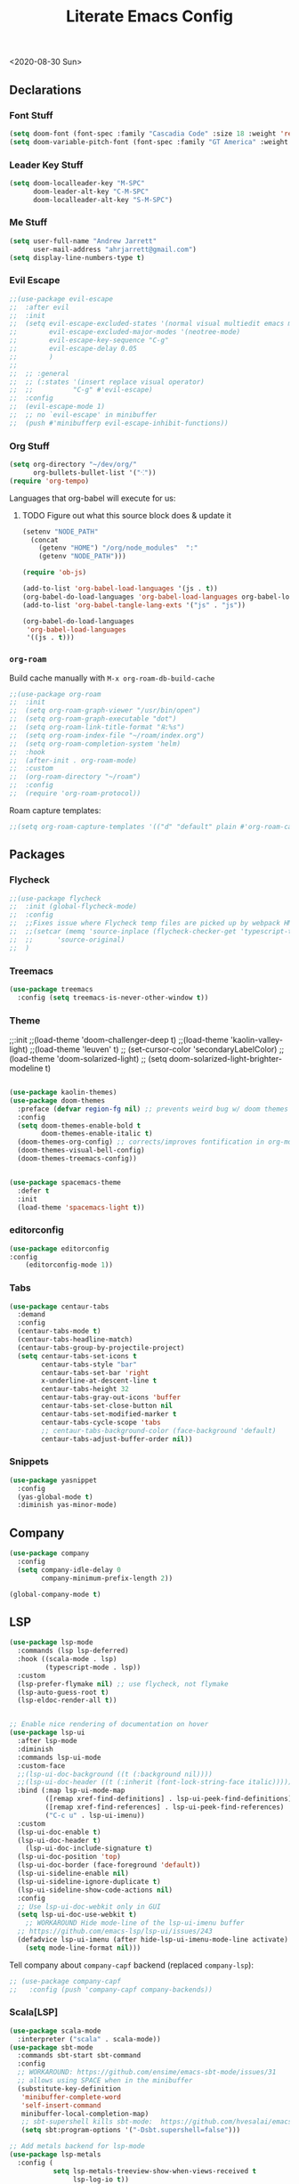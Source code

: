 #+TITLE: Literate Emacs Config

<2020-08-30 Sun>


** Declarations

*** Font Stuff

#+BEGIN_SRC emacs-lisp :tangle yes
(setq doom-font (font-spec :family "Cascadia Code" :size 18 :weight 'regular))
(setq doom-variable-pitch-font (font-spec :family "GT America" :weight 'bold :size 19))
#+END_SRC

*** Leader Key Stuff

#+BEGIN_SRC emacs-lisp :tangle yes
(setq doom-localleader-key "M-SPC"
      doom-leader-alt-key "C-M-SPC"
      doom-localleader-alt-key "S-M-SPC")
#+END_SRC


*** Me Stuff

#+BEGIN_SRC emacs-lisp :tangle yes
(setq user-full-name "Andrew Jarrett"
      user-mail-address "ahrjarrett@gmail.com")
(setq display-line-numbers-type t)
#+END_SRC

*** Evil Escape
#+BEGIN_SRC emacs-lisp :tangle yes
;;(use-package evil-escape
;;  :after evil
;;  :init
;;  (setq evil-escape-excluded-states '(normal visual multiedit emacs motion)
;;        evil-escape-excluded-major-modes '(neotree-mode)
;;        evil-escape-key-sequence "C-g"
;;        evil-escape-delay 0.05
;;        )
;;
;;  ;; :general
;;  ;; (:states '(insert replace visual operator)
;;  ;;          "C-g" #'evil-escape)
;;  :config
;;  (evil-escape-mode 1)
;;  ;; no `evil-escape' in minibuffer
;;  (push #'minibufferp evil-escape-inhibit-functions))
#+END_SRC

*** Org Stuff

#+BEGIN_SRC emacs-lisp :tangle yes
(setq org-directory "~/dev/org/"
      org-bullets-bullet-list '("⁖"))
(require 'org-tempo)
#+END_SRC


Languages that org-babel will execute for us:

**** TODO Figure out what this source block does & update it

#+BEGIN_SRC emacs-lisp :tangle yes
(setenv "NODE_PATH"
  (concat
    (getenv "HOME") "/org/node_modules"  ":"
    (getenv "NODE_PATH")))

(require 'ob-js)

(add-to-list 'org-babel-load-languages '(js . t))
(org-babel-do-load-languages 'org-babel-load-languages org-babel-load-languages)
(add-to-list 'org-babel-tangle-lang-exts '("js" . "js"))

(org-babel-do-load-languages
 'org-babel-load-languages
 '((js . t)))
#+END_SRC


*** =org-roam=

Build cache manually with ~M-x org-roam-db-build-cache~

#+BEGIN_SRC emacs-lisp :tangle yes
;;(use-package org-roam
;;  :init
;;  (setq org-roam-graph-viewer "/usr/bin/open")
;;  (setq org-roam-graph-executable "dot")
;;  (setq org-roam-link-title-format "℞:%s")
;;  (setq org-roam-index-file "~/roam/index.org")
;;  (setq org-roam-completion-system 'helm)
;;  :hook
;;  (after-init . org-roam-mode)
;;  :custom
;;  (org-roam-directory "~/roam")
;;  :config
;;  (require 'org-roam-protocol))
#+END_SRC

Roam capture templates:

#+BEGIN_SRC emacs-lisp :tangle yes
 ;;(setq org-roam-capture-templates '(("d" "default" plain #'org-roam-capture--get-point "%?" :file-name "%<%Y%m%d%H%M%S>-${slug}" :head "#+title: ${title}" :unnarrowed t)))
#+END_SRC


** Packages

*** Flycheck

#+BEGIN_SRC emacs-lisp :tangle yes
;;(use-package flycheck
;;  :init (global-flycheck-mode)
;;  :config
;;  ;;Fixes issue where Flycheck temp files are picked up by webpack HMR, then crashing when removed, see: [[https://github.com/flycheck/flycheck/issues/1446#issuecomment-381131567][this github issue]]
;;  ;;(setcar (memq 'source-inplace (flycheck-checker-get 'typescript-tslint 'command))
;;  ;;      'source-original)
;;  )
#+END_SRC

*** Treemacs

#+BEGIN_SRC emacs-lisp :tangle yes
(use-package treemacs
  :config (setq treemacs-is-never-other-window t))
#+END_SRC

*** Theme

  ;;:init
  ;;(load-theme 'doom-challenger-deep t)
  ;;(load-theme 'kaolin-valley-light)
  ;;(load-theme 'leuven' t)
  ;; (set-cursor-color 'secondaryLabelColor)
  ;; (load-theme 'doom-solarized-light)
  ;;  (setq doom-solarized-light-brighter-modeline t)


#+BEGIN_SRC emacs-lisp :tangle yes

(use-package kaolin-themes)
(use-package doom-themes
  :preface (defvar region-fg nil) ;; prevents weird bug w/ doom themes
  :config
  (setq doom-themes-enable-bold t
        doom-themes-enable-italic t)
  (doom-themes-org-config) ;; corrects/improves fontification in org-mode
  (doom-themes-visual-bell-config)
  (doom-themes-treemacs-config))


(use-package spacemacs-theme
  :defer t
  :init
  (load-theme 'spacemacs-light t))

#+END_SRC

*** editorconfig

#+BEGIN_SRC emacs-lisp :tangle yes
(use-package editorconfig
:config
    (editorconfig-mode 1))
#+END_SRC

*** Tabs

#+BEGIN_SRC emacs-lisp :tangle yes
(use-package centaur-tabs
  :demand
  :config
  (centaur-tabs-mode t)
  (centaur-tabs-headline-match)
  (centaur-tabs-group-by-projectile-project)
  (setq centaur-tabs-set-icons t
        centaur-tabs-style "bar"
        centaur-tabs-set-bar 'right
        x-underline-at-descent-line t
        centaur-tabs-height 32
        centaur-tabs-gray-out-icons 'buffer
        centaur-tabs-set-close-button nil
        centaur-tabs-set-modified-marker t
        centaur-tabs-cycle-scope 'tabs
        ;; centaur-tabs-background-color (face-background 'default)
        centaur-tabs-adjust-buffer-order nil))
#+END_SRC


*** Snippets

#+BEGIN_SRC emacs-lisp :tangle yes
(use-package yasnippet
  :config
  (yas-global-mode t)
  :diminish yas-minor-mode)
#+END_SRC

** Company

#+begin_src emacs-lisp :tangle yes
(use-package company
  :config
  (setq company-idle-delay 0
        company-minimum-prefix-length 2))

(global-company-mode t)
#+end_src

** LSP

#+begin_src emacs-lisp :tangle yes
(use-package lsp-mode
  :commands (lsp lsp-deferred)
  :hook ((scala-mode . lsp)
         (typescript-mode . lsp))
  :custom
  (lsp-prefer-flymake nil) ;; use flycheck, not flymake
  (lsp-auto-guess-root t)
  (lsp-eldoc-render-all t))


;; Enable nice rendering of documentation on hover
(use-package lsp-ui
  :after lsp-mode
  :diminish
  :commands lsp-ui-mode
  :custom-face
  ;;(lsp-ui-doc-background ((t (:background nil))))
  ;;(lsp-ui-doc-header ((t (:inherit (font-lock-string-face italic)))))
  :bind (:map lsp-ui-mode-map
         ([remap xref-find-definitions] . lsp-ui-peek-find-definitions)
         ([remap xref-find-references] . lsp-ui-peek-find-references)
         ("C-c u" . lsp-ui-imenu))
  :custom
  (lsp-ui-doc-enable t)
  (lsp-ui-doc-header t)
    (lsp-ui-doc-include-signature t)
  (lsp-ui-doc-position 'top)
  (lsp-ui-doc-border (face-foreground 'default))
  (lsp-ui-sideline-enable nil)
  (lsp-ui-sideline-ignore-duplicate t)
  (lsp-ui-sideline-show-code-actions nil)
  :config
  ;; Use lsp-ui-doc-webkit only in GUI
  (setq lsp-ui-doc-use-webkit t)
    ;; WORKAROUND Hide mode-line of the lsp-ui-imenu buffer
  ;; https://github.com/emacs-lsp/lsp-ui/issues/243
  (defadvice lsp-ui-imenu (after hide-lsp-ui-imenu-mode-line activate)
    (setq mode-line-format nil)))
#+end_src

Tell company about ~company-capf~ backend (replaced ~company-lsp~):

#+begin_src emacs-lisp :tangle yes
;; (use-package company-capf
;;   :config (push 'company-capf company-backends))
#+end_src

*** Scala[LSP]

#+BEGIN_SRC emacs-lisp :tangle yes
(use-package scala-mode
  :interpreter ("scala" . scala-mode))
(use-package sbt-mode
  :commands sbt-start sbt-command
  :config
  ;; WORKAROUND: https://github.com/ensime/emacs-sbt-mode/issues/31
  ;; allows using SPACE when in the minibuffer
  (substitute-key-definition
   'minibuffer-complete-word
   'self-insert-command
   minibuffer-local-completion-map)
   ;; sbt-supershell kills sbt-mode:  https://github.com/hvesalai/emacs-sbt-mode/issues/152
   (setq sbt:program-options '("-Dsbt.supershell=false")))

;; Add metals backend for lsp-mode
(use-package lsp-metals
  :config (
           setq lsp-metals-treeview-show-when-views-received t
                lsp-log-io t))


;; Use the Debug Adapter Protocol for running tests and debugging
(use-package posframe
  ;; Posframe is a pop-up tool that must be manually installed for dap-mode
  )
(use-package dap-mode
  :hook
  (lsp-mode . dap-mode)
  (lsp-mode . dap-ui-mode))

#+END_SRC

*** TypeScript[LSP]

#+BEGIN_SRC emacs-lisp :tangle yes
(setq lsp-clients-typescript-log-verbosity "debug"
      ;;lsp-clients-typescript-plugins
      ;;(vector
      ;;(list :name "name"))
      )
#+END_SRC

** TypeScript (& JS) -- DEFUNCT-ISH

Executing TS inside =org-mode= files:

#+BEGIN_SRC emacs-lisp :tangle yes
(defun org-babel-execute:typescript (body params)
  (org-babel-execute:js
   (with-temp-buffer
     (let* ((ts-file (concat (temporary-file-directory) (make-temp-name "script") ".ts"))
            (js-file (replace-regexp-in-string ".ts$" ".js" ts-file)))
       (insert body)
       (write-region nil nil ts-file)
       (call-process-shell-command (concat "npx tsc " (shell-quote-argument ts-file)))
       (delete-region (point-min) (point-max))
       (insert-file js-file)
       (let ((js-source (buffer-substring (point-min) (point-max))))
         (delete-file ts-file)
         (delete-file js-file)
         js-source)))
   params))

(defalias 'org-babel-execute:ts 'org-babel-execute:typescript)
#+END_SRC

RJSX-mode (buggy)

#+BEGIN_SRC emacs-lisp :tangle yes
;;(use-package rjsx-mode
;;  :mode
;;  (("\\.tsx'" . rjsx_mode))
;;  :init
;;  (add-hook 'rjsx-mode-hook 'prettier-js-mode))
#+END_SRC

Prettier

#+BEGIN_SRC emacs-lisp :tangle yes
(use-package prettier-js
  :init
  (add-hook 'js2-mode-hook 'prettier-js-mode)
  (add-hook 'rjsx-mode-hook 'prettier-js-mode)
  :config
  (setq prettier-js-args
        '("--trailing-comma" "none"
          "--bracket-spacing"
          "--tab-width" "2"
          "--semi"
          "--double-quote"
          ;; "--jsx-bracket-same-line" "false"
          ;; "--jsx-single-quote" "true"
          "--arrow-parens" "avoid")))
#+END_SRC

Tide

#+BEGIN_SRC emacs-lisp :tangle yes
;;(defun setup-tide-mode ()
;;  (interactive)
;;  (tide-setup)
;;  (flycheck-mode +1)
;;  (setq flycheck-check-syntax-automatically '(save mode-enabled))
;;  (setq-default typescript-indent-level 2)
;;  (eldoc-mode +1)
;;  ;;(tide-hl-identifier-mode +1)
;;  (tide-hl-identifier-mode nil)
;;  (company-mode +1)
;;  ;; (setq prettify-symbols-alist
;;  ;;       (("import" . "⟻")
;;  ;;        ("return" . "⟼")
;;  ;;        ("for" . "∀")
;;  ;;        ("||" . "∨")
;;  ;;        ("&&" . "∧")
;;  ;;        ("!" . "￢")
;;  ;;        ("boolean" . "𝔹")
;;  ;;        ("string" . "𝕊")
;;  ;;        ("number" . "ℤ")
;;  ;;        ("false" . "𝔽")
;;  ;;        ("true" . "𝕋")
;;  ;;        ("null" . "∅")
;;  ;;        ("compose" . "∘")
;;  ;;        ("() =>" . "λ")
;;  ;;        ("function" . "ƒ")
;;  ;;        ("is" . "∈")))
;;
;;  ;; aligns annotation to the right hand side
;;  (setq company-tooltip-align-annotations t))
;;
;;(use-package tide
;;  :after (typescript-mode company flycheck)
;;  :hook ((typescript-mode . setup-tide-mode)
;;         (typescript-mode . tide-hl-identifier-mode)
;;         (typescript-mode . prettier-js-mode)
;;         (before-save . tide-format-before-save)
;;         (before-save . prettier-js-mode-hook)
;;))
;;
;;(after! js2-mode
;;  (defun ~+company-typescript-init-h ()
;;    (set-company-backend! 'tide-mode '(company-files company-tide :with company-yasnippet company-capf)))
;;  (add-hook 'tide-mode-hook '~+company-typescript-init-h))
;;
;;(tide-setup)
;;
;;(use-package web-mode
;;  :hook '((lambda()
;;          (when (string-equal "tsx" (file-name-extension buffer-file-name))
;;                    (setup-tide-mode)))))
;;
;;(add-to-list  'auto-mode-alist '("\\.tsx\\'" . typescript-mode))
#+END_SRC

** Path

Keeping here for adding packages to emacs's executable path:

#+BEGIN_SRC emacs-lisp :tangle yes
;;(add-to-list 'exec-path "/usr/local/bin/lein")
;;(add-to-list 'exec-path "/usr/bin/sqlite3")
(add-to-list 'exec-path "/usr/local/bin/rg")
#+END_SRC

** Helm

#+BEGIN_SRC emacs-lisp :tangle yes
;;'(helm-completion-style 'emacs)
;;
;;;; make BACKSPACE behave like Ivy in Helm (go up a dir)
;;(after! helm
;;  (add-hook! 'helm-find-files-after-init-hook
;;    (map! :map helm-find-files-map
;;          "<DEL>" #'helm-find-files-up-one-level)))
#+END_SRC

** org-jira

#+BEGIN_SRC emacs-lisp :tangle yes

(setq jiralib-url "https://kazoohr.atlassian.net")

(defconst jiralib-token
   '("Cookie" . "cloud.session.token="))

(defconst org-jira-progress-issue-flow
  '(("To Do" . "In Progress")
    ("In Review" . "Blocked")
    ("Ready for QA" . "In Testing")
    ("Ready for Acceptance" . "Done")))
#+END_SRC

** Keybindings

Load that shit from separate file:

#+BEGIN_SRC emacs-lisp :tangle yes
(load! "bindings" doom-private-dir)
#+END_SRC

